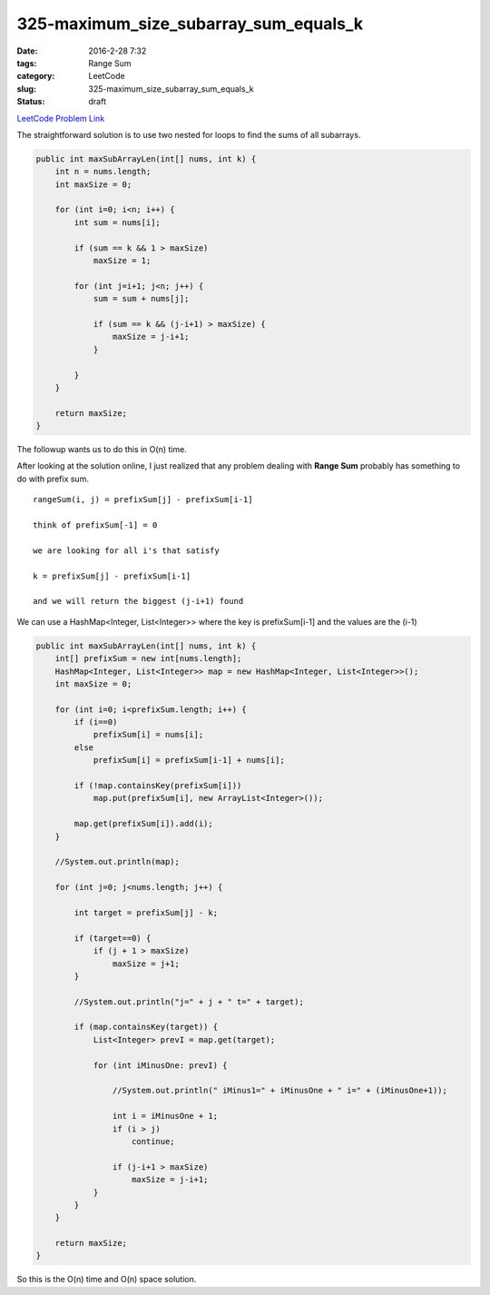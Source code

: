 325-maximum_size_subarray_sum_equals_k
######################################

:date: 2016-2-28 7:32
:tags: Range Sum
:category: LeetCode
:slug: 325-maximum_size_subarray_sum_equals_k
:status: draft

`LeetCode Problem Link <https://leetcode.com/problems/maximum-size-subarray-sum-equals-k/>`_

The straightforward solution is to use two nested for loops to find the sums of all subarrays.

.. code-block:: java

    public int maxSubArrayLen(int[] nums, int k) {
        int n = nums.length;
        int maxSize = 0;

        for (int i=0; i<n; i++) {
            int sum = nums[i];

            if (sum == k && 1 > maxSize)
                maxSize = 1;

            for (int j=i+1; j<n; j++) {
                sum = sum + nums[j];

                if (sum == k && (j-i+1) > maxSize) {
                    maxSize = j-i+1;
                }

            }
        }

        return maxSize;
    }

The followup wants us to do this in O(n) time.

After looking at the solution online, I just realized that any problem dealing with **Range Sum** probably
has something to do with prefix sum.

::

    rangeSum(i, j) = prefixSum[j] - prefixSum[i-1]

    think of prefixSum[-1] = 0

    we are looking for all i's that satisfy

    k = prefixSum[j] - prefixSum[i-1]

    and we will return the biggest (j-i+1) found

We can use a HashMap<Integer, List<Integer>> where the key is prefixSum[i-1] and the values are the (i-1)

.. code-block:: java

    public int maxSubArrayLen(int[] nums, int k) {
        int[] prefixSum = new int[nums.length];
        HashMap<Integer, List<Integer>> map = new HashMap<Integer, List<Integer>>();
        int maxSize = 0;

        for (int i=0; i<prefixSum.length; i++) {
            if (i==0)
                prefixSum[i] = nums[i];
            else
                prefixSum[i] = prefixSum[i-1] + nums[i];

            if (!map.containsKey(prefixSum[i]))
                map.put(prefixSum[i], new ArrayList<Integer>());

            map.get(prefixSum[i]).add(i);
        }

        //System.out.println(map);

        for (int j=0; j<nums.length; j++) {

            int target = prefixSum[j] - k;

            if (target==0) {
                if (j + 1 > maxSize)
                    maxSize = j+1;
            }

            //System.out.println("j=" + j + " t=" + target);

            if (map.containsKey(target)) {
                List<Integer> prevI = map.get(target);

                for (int iMinusOne: prevI) {

                    //System.out.println(" iMinus1=" + iMinusOne + " i=" + (iMinusOne+1));

                    int i = iMinusOne + 1;
                    if (i > j)
                        continue;

                    if (j-i+1 > maxSize)
                        maxSize = j-i+1;
                }
            }
        }

        return maxSize;
    }

So this is the O(n) time and O(n) space solution.
